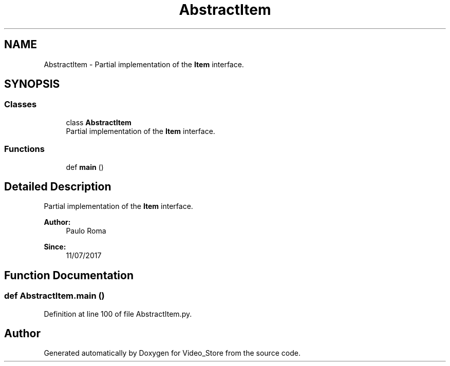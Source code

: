 .TH "AbstractItem" 3 "Fri Jul 14 2017" "Version 1.0" "Video_Store" \" -*- nroff -*-
.ad l
.nh
.SH NAME
AbstractItem \- Partial implementation of the \fBItem\fP interface\&.  

.SH SYNOPSIS
.br
.PP
.SS "Classes"

.in +1c
.ti -1c
.RI "class \fBAbstractItem\fP"
.br
.RI "Partial implementation of the \fBItem\fP interface\&. "
.in -1c
.SS "Functions"

.in +1c
.ti -1c
.RI "def \fBmain\fP ()"
.br
.in -1c
.SH "Detailed Description"
.PP 
Partial implementation of the \fBItem\fP interface\&. 


.PP
\fBAuthor:\fP
.RS 4
Paulo Roma 
.RE
.PP
\fBSince:\fP
.RS 4
11/07/2017 
.RE
.PP

.SH "Function Documentation"
.PP 
.SS "def AbstractItem\&.main ()"

.PP
Definition at line 100 of file AbstractItem\&.py\&.
.SH "Author"
.PP 
Generated automatically by Doxygen for Video_Store from the source code\&.
